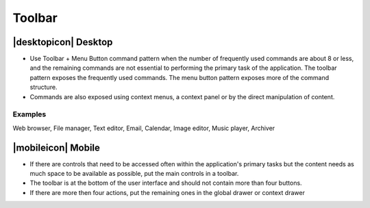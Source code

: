 Toolbar
=======

|desktopicon| Desktop
--------------------

.. image:: /img/CP-Toolbar+MenuButton.png
   :alt: Toolbar + Menu Button

-  Use Toolbar + Menu Button command pattern when the number of
   frequently used commands are about 8 or less, and the remaining
   commands are not essential to performing the primary task of the
   application. The toolbar pattern exposes the frequently used
   commands. The menu button pattern exposes more of the command
   structure.
-  Commands are also exposed using context menus, a context panel or by
   the direct manipulation of content.

Examples
~~~~~~~~

Web browser, File manager, Text editor, Email, Calendar, Image editor,
Music player, Archiver

|mobileicon| Mobile
-------------------

.. image:: /img/Phone_toolbar.jpg
   :alt:  Toolbar
   :scale: 40 %

-  If there are controls that need to be accessed often within the
   application's primary tasks but the content needs as much space to be
   available as possible, put the main controls in a toolbar.
-  The toolbar is at the bottom of the user interface and should not
   contain more than four buttons.
-  If there are more then four actions, put the remaining ones in the
   global drawer or context drawer
